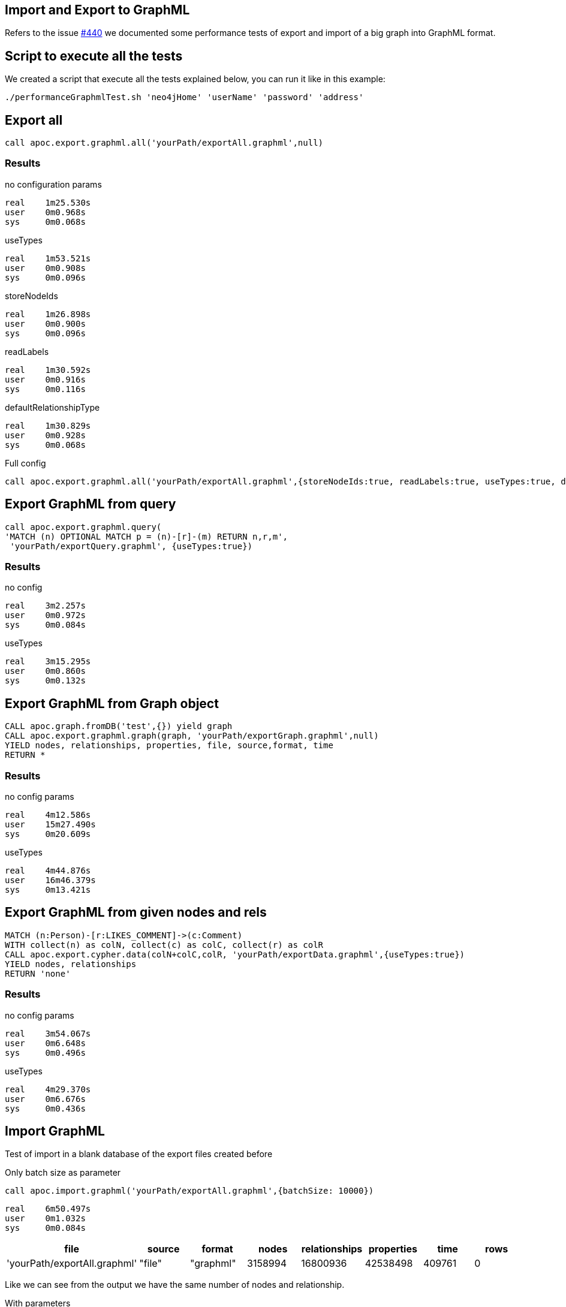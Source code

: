 
== Import and Export to GraphML

Refers to the issue https://github.com/neo4j-contrib/neo4j-apoc-procedures/issues/440[#440] we documented some performance tests of export and import of a big graph
into GraphML format.

== Script to execute all the tests

We created a script that execute all the tests explained below, you can run it like in this example:

[source,bash,subs=attributes]
----
./performanceGraphmlTest.sh 'neo4jHome' 'userName' 'password' 'address'
----

== Export all

[source,cypher]
----
call apoc.export.graphml.all('yourPath/exportAll.graphml',null)
----

=== Results

.no configuration params

----
real    1m25.530s
user    0m0.968s
sys     0m0.068s
----

.useTypes

----
real    1m53.521s
user    0m0.908s
sys     0m0.096s
----

.storeNodeIds

----
real    1m26.898s
user    0m0.900s
sys     0m0.096s
----

.readLabels

----
real    1m30.592s
user    0m0.916s
sys     0m0.116s
----

.defaultRelationshipType

----
real    1m30.829s
user    0m0.928s
sys     0m0.068s
----

.Full config

[source,cypher]
----
call apoc.export.graphml.all('yourPath/exportAll.graphml',{storeNodeIds:true, readLabels:true, useTypes:true, defaultRelationshipType:'RELATED'})
----

== Export GraphML from query

[source,cypher]
----
call apoc.export.graphml.query(
'MATCH (n) OPTIONAL MATCH p = (n)-[r]-(m) RETURN n,r,m',
 'yourPath/exportQuery.graphml', {useTypes:true})
----

=== Results

.no config

----
real    3m2.257s
user    0m0.972s
sys     0m0.084s
----

.useTypes
----
real    3m15.295s
user    0m0.860s
sys     0m0.132s
----

== Export GraphML from Graph object

[source,cypher]
----
CALL apoc.graph.fromDB('test',{}) yield graph
CALL apoc.export.graphml.graph(graph, 'yourPath/exportGraph.graphml',null)
YIELD nodes, relationships, properties, file, source,format, time 
RETURN *
----

=== Results

.no config params

----
real    4m12.586s
user    15m27.490s
sys     0m20.609s
----

.useTypes

----
real    4m44.876s
user    16m46.379s
sys     0m13.421s
----


== Export GraphML from given nodes and rels

[source,cypher]
----
MATCH (n:Person)-[r:LIKES_COMMENT]->(c:Comment)
WITH collect(n) as colN, collect(c) as colC, collect(r) as colR
CALL apoc.export.cypher.data(colN+colC,colR, 'yourPath/exportData.graphml',{useTypes:true})
YIELD nodes, relationships 
RETURN 'none'
----

=== Results

.no config params

----
real    3m54.067s
user    0m6.648s
sys     0m0.496s
----

.useTypes

----
real    4m29.370s
user    0m6.676s
sys     0m0.436s
----

== Import GraphML

Test of import in a blank database of the export files created before

.Only batch size as parameter

[source,cypher]
----
call apoc.import.graphml('yourPath/exportAll.graphml',{batchSize: 10000})
----

----
real    6m50.497s
user    0m1.032s
sys     0m0.084s
----

[options=header]
|===
| file | source | format | nodes | relationships | properties | time | rows
| 'yourPath/exportAll.graphml' | "file" | "graphml" | 3158994 | 16800936 | 42538498 | 409761 | 0
|===

Like we can see from the output we have the same number of nodes and relationship.

.With parameters

[source,cypher]
----
"call apoc.import.graphml('yourPath/exportAllConfig.graphml',
{batchSize: 10000, readLabels: true, storeNodeIds: false, defaultRelationshipType:'RELATED'})
----

----
real    6m44.330s
user    0m0.976s
sys     0m0.100s
----

[options=header]
|===
| file | source | format | nodes | relationships | properties | time | rows
| 'yourPath/exportAll.graphml' | "file" | "graphml" | 3158994 | 16800936 | 22578568 | 403615 | 0
|===

=== Import on Gephi

We tried to import a subset of the graph on **Gephi** :

* 25.000 nodes
* 1.000.000 relationships
* 153.000 properties

image::{img}/import_gephi.png[width=800]

The file has been imported in few seconds.

=== Import on yEd

With the same subset we tried to import it on **yEd**.
The export file has to convert into UTF-8.

image::{img}/import_yed.png[width=800]
